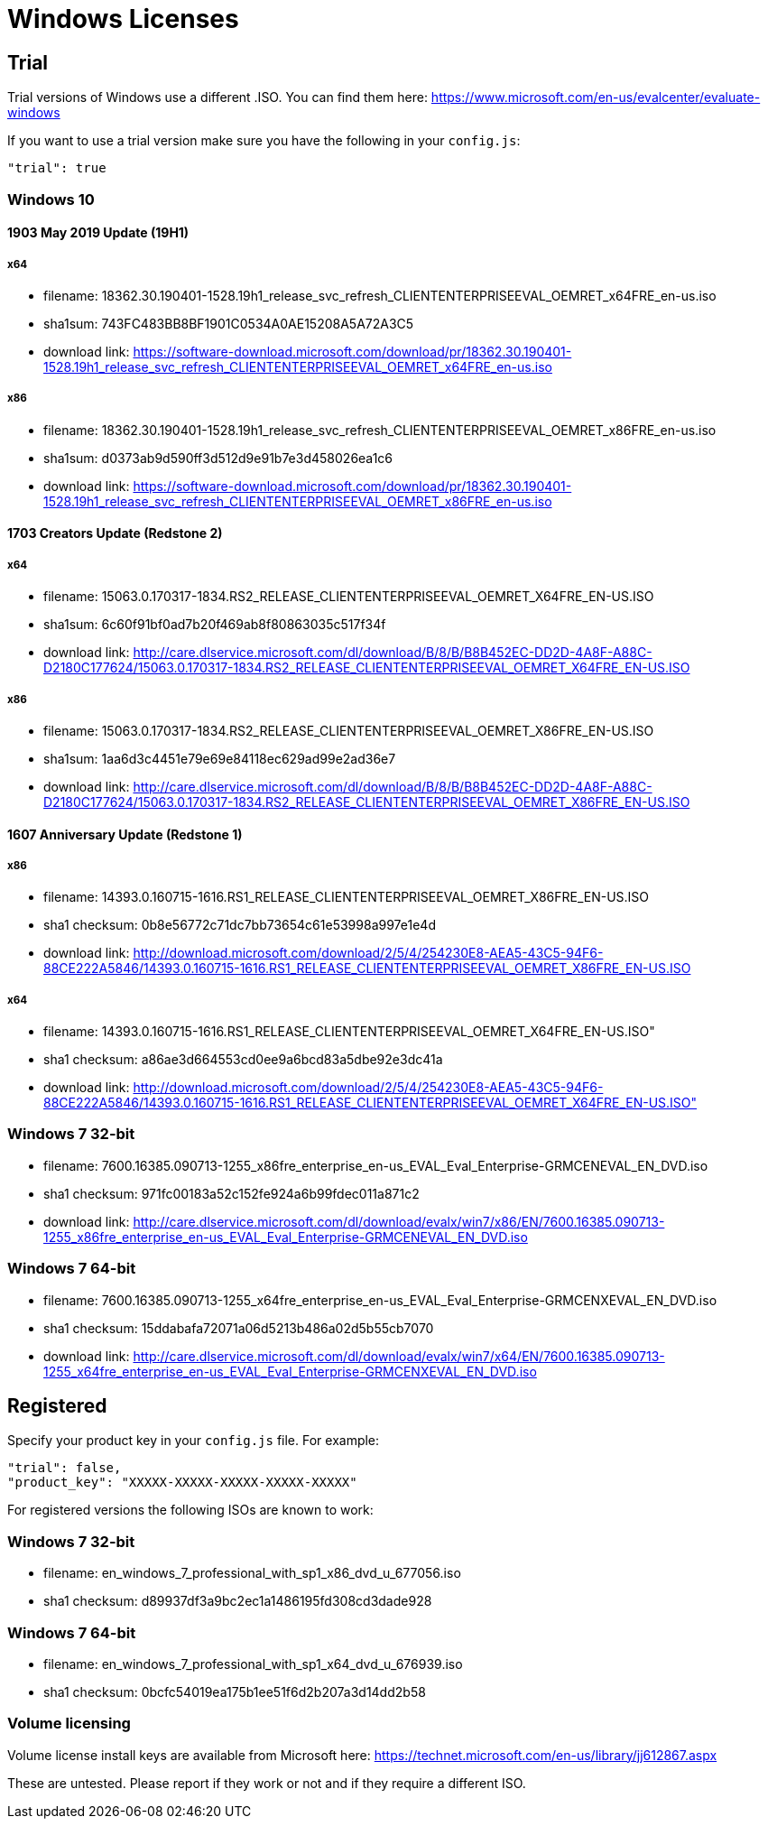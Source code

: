 = Windows Licenses

== Trial

Trial versions of Windows use a different .ISO. You can find them here:
https://www.microsoft.com/en-us/evalcenter/evaluate-windows

If you want to use a trial version make sure you have the following in your
`config.js`:

    "trial": true

=== Windows 10

==== 1903 May 2019 Update (19H1)

===== x64

* filename: 18362.30.190401-1528.19h1_release_svc_refresh_CLIENTENTERPRISEEVAL_OEMRET_x64FRE_en-us.iso
* sha1sum: 743FC483BB8BF1901C0534A0AE15208A5A72A3C5
* download link: https://software-download.microsoft.com/download/pr/18362.30.190401-1528.19h1_release_svc_refresh_CLIENTENTERPRISEEVAL_OEMRET_x64FRE_en-us.iso

===== x86

* filename: 18362.30.190401-1528.19h1_release_svc_refresh_CLIENTENTERPRISEEVAL_OEMRET_x86FRE_en-us.iso
* sha1sum: d0373ab9d590ff3d512d9e91b7e3d458026ea1c6
* download link: https://software-download.microsoft.com/download/pr/18362.30.190401-1528.19h1_release_svc_refresh_CLIENTENTERPRISEEVAL_OEMRET_x86FRE_en-us.iso


==== 1703 Creators Update (Redstone 2)

===== x64

* filename: 15063.0.170317-1834.RS2_RELEASE_CLIENTENTERPRISEEVAL_OEMRET_X64FRE_EN-US.ISO
* sha1sum: 6c60f91bf0ad7b20f469ab8f80863035c517f34f
* download link: http://care.dlservice.microsoft.com/dl/download/B/8/B/B8B452EC-DD2D-4A8F-A88C-D2180C177624/15063.0.170317-1834.RS2_RELEASE_CLIENTENTERPRISEEVAL_OEMRET_X64FRE_EN-US.ISO

===== x86

* filename: 15063.0.170317-1834.RS2_RELEASE_CLIENTENTERPRISEEVAL_OEMRET_X86FRE_EN-US.ISO
* sha1sum: 1aa6d3c4451e79e69e84118ec629ad99e2ad36e7
* download link: http://care.dlservice.microsoft.com/dl/download/B/8/B/B8B452EC-DD2D-4A8F-A88C-D2180C177624/15063.0.170317-1834.RS2_RELEASE_CLIENTENTERPRISEEVAL_OEMRET_X86FRE_EN-US.ISO


==== 1607 Anniversary Update (Redstone 1)

===== x86

* filename: 14393.0.160715-1616.RS1_RELEASE_CLIENTENTERPRISEEVAL_OEMRET_X86FRE_EN-US.ISO
* sha1 checksum: 0b8e56772c71dc7bb73654c61e53998a997e1e4d
* download link: http://download.microsoft.com/download/2/5/4/254230E8-AEA5-43C5-94F6-88CE222A5846/14393.0.160715-1616.RS1_RELEASE_CLIENTENTERPRISEEVAL_OEMRET_X86FRE_EN-US.ISO

===== x64

* filename: 14393.0.160715-1616.RS1_RELEASE_CLIENTENTERPRISEEVAL_OEMRET_X64FRE_EN-US.ISO"
* sha1 checksum: a86ae3d664553cd0ee9a6bcd83a5dbe92e3dc41a
* download link: http://download.microsoft.com/download/2/5/4/254230E8-AEA5-43C5-94F6-88CE222A5846/14393.0.160715-1616.RS1_RELEASE_CLIENTENTERPRISEEVAL_OEMRET_X64FRE_EN-US.ISO"


=== Windows 7 32-bit

* filename: 7600.16385.090713-1255_x86fre_enterprise_en-us_EVAL_Eval_Enterprise-GRMCENEVAL_EN_DVD.iso
* sha1 checksum: 971fc00183a52c152fe924a6b99fdec011a871c2
* download link: http://care.dlservice.microsoft.com/dl/download/evalx/win7/x86/EN/7600.16385.090713-1255_x86fre_enterprise_en-us_EVAL_Eval_Enterprise-GRMCENEVAL_EN_DVD.iso

=== Windows 7 64-bit

* filename: 7600.16385.090713-1255_x64fre_enterprise_en-us_EVAL_Eval_Enterprise-GRMCENXEVAL_EN_DVD.iso
* sha1 checksum: 15ddabafa72071a06d5213b486a02d5b55cb7070
* download link: http://care.dlservice.microsoft.com/dl/download/evalx/win7/x64/EN/7600.16385.090713-1255_x64fre_enterprise_en-us_EVAL_Eval_Enterprise-GRMCENXEVAL_EN_DVD.iso


== Registered

Specify your product key in your `config.js` file. For example:

    "trial": false,
    "product_key": "XXXXX-XXXXX-XXXXX-XXXXX-XXXXX"

For registered versions the following ISOs are known to work:

=== Windows 7 32-bit

* filename: en_windows_7_professional_with_sp1_x86_dvd_u_677056.iso
* sha1 checksum: d89937df3a9bc2ec1a1486195fd308cd3dade928

=== Windows 7 64-bit

* filename: en_windows_7_professional_with_sp1_x64_dvd_u_676939.iso
* sha1 checksum: 0bcfc54019ea175b1ee51f6d2b207a3d14dd2b58


=== Volume licensing

Volume license install keys are available from Microsoft here:
https://technet.microsoft.com/en-us/library/jj612867.aspx

These are untested. Please report if they work or not and if they require a
different ISO.
